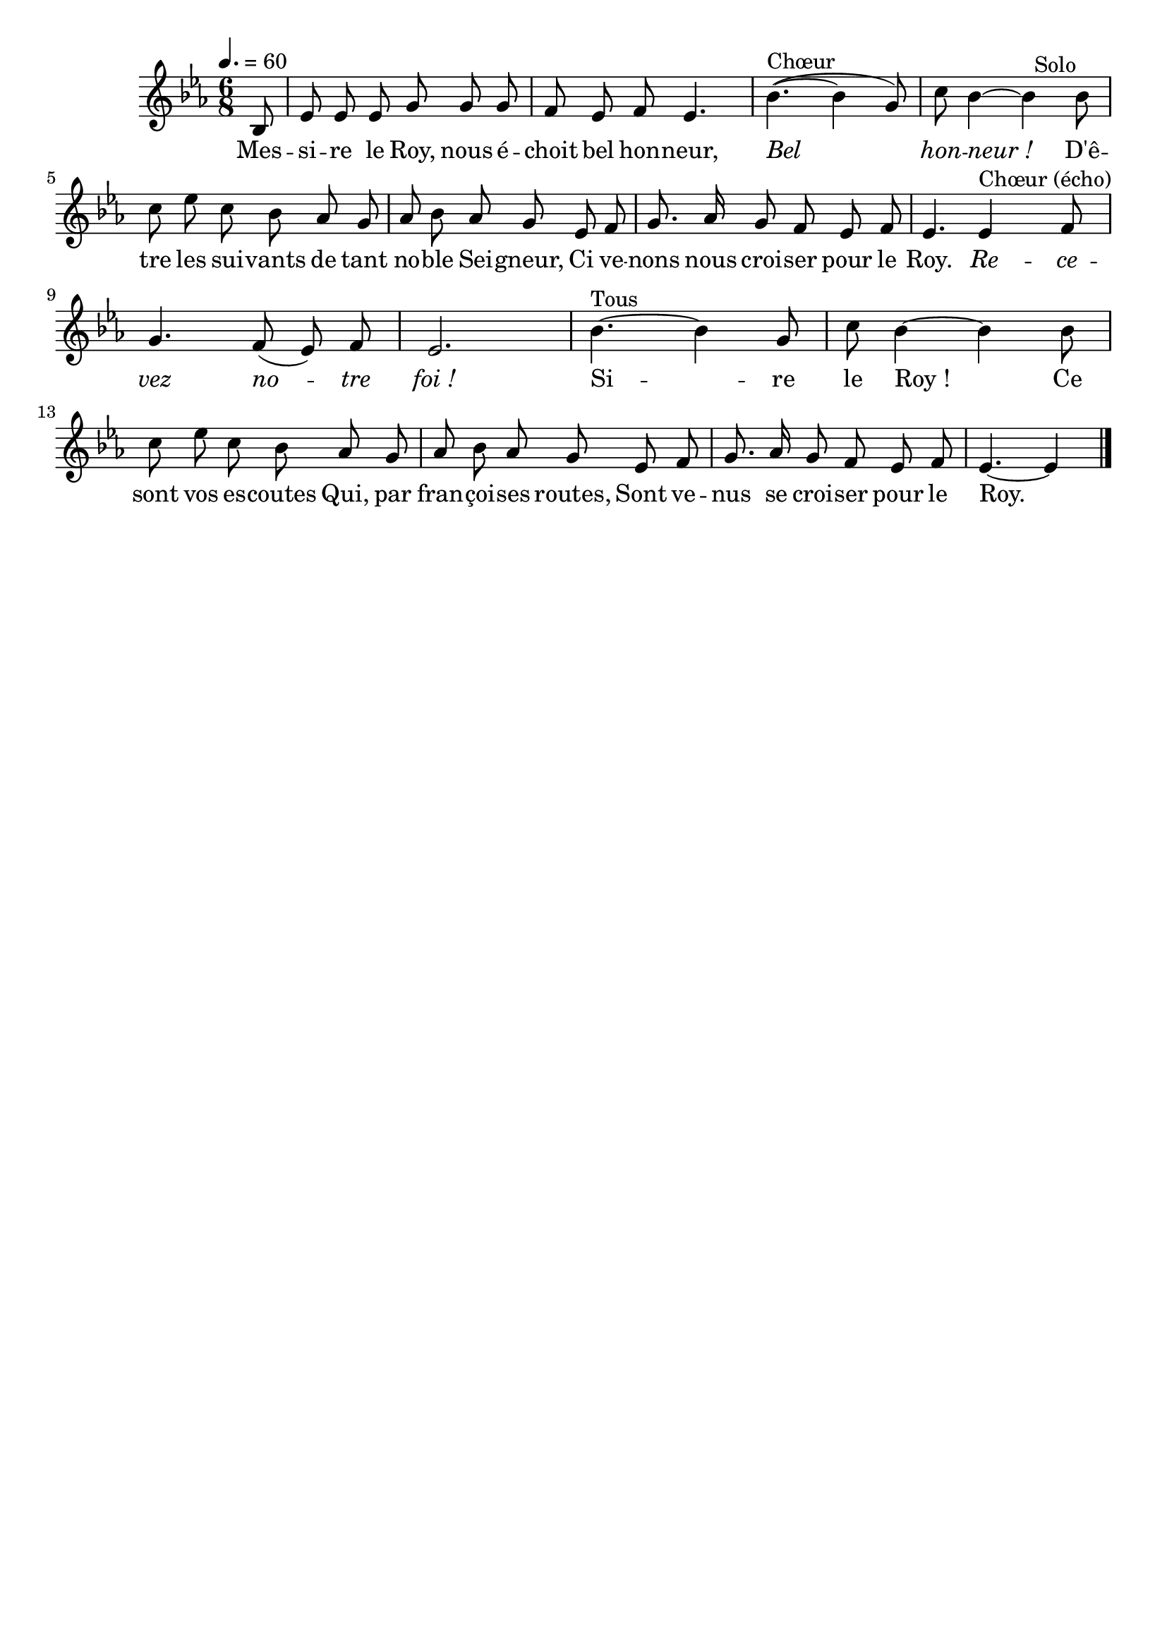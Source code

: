 \version "2.12.1"
\language "français"

\header {
  tagline = ""
  composer = ""
}                                        

MetriqueArmure = {
  \tempo 4.=60
  \time 6/8
  \key mib \major
}

italique = { \override Score . LyricText #'font-shape = #'italic }

roman = { \override Score . LyricText #'font-shape = #'roman }

MusiqueTheme = \relative do' {
	\partial 8 sib8
	mib8 mib mib sol sol sol
	fa8 mib fa mib4.
	sib'4.(~^Chœur sib4 sol8)
	do8 sib4~ sib^"  Solo" sib8
	do8 mib do sib lab sol
	lab8 sib lab sol mib fa
	sol8. lab16 sol8 fa mib fa
	mib4. mib4^"Chœur (écho)" fa8
	sol4. fa8( mib) fa
	mib2.
	sib'4.~^Tous sib4 sol8
	do8 sib4~ sib sib8
	do8 mib do sib lab sol
	lab8 sib lab sol mib fa
	sol8. lab16 sol8 fa mib fa
	mib4.~ mib4 \bar "|."
}

Paroles = \lyricmode {
	Mes -- si -- re le Roy, nous é -- choit bel hon -- neur,
	\italique Bel hon -- neur_!
	\roman D'ê -- tre les sui -- vants de tant no -- ble Sei -- gneur,
	Ci ve -- nons nous croi -- ser pour le Roy.
	\italique Re -- ce -- vez no -- tre foi_!
	
	\roman Si -- re le Roy_! Ce sont vos es -- coutes
	Qui, par fran -- çoi -- ses routes,
	Sont ve -- nus se croi -- ser pour le Roy.
}

\score{
    \new Staff <<
      \set Staff.midiInstrument = "flute"
      \new Voice = "theme" {
	\autoBeamOff
	\MetriqueArmure
	\MusiqueTheme
      }
      \new Lyrics \lyricsto theme {
	\Paroles
      }                       
    >>
\layout{}
\midi{}
}
